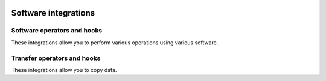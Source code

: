  .. Licensed to the Apache Software Foundation (ASF) under one
    or more contributor license agreements.  See the NOTICE file
    distributed with this work for additional information
    regarding copyright ownership.  The ASF licenses this file
    to you under the Apache License, Version 2.0 (the
    "License"); you may not use this file except in compliance
    with the License.  You may obtain a copy of the License at

 ..   http://www.apache.org/licenses/LICENSE-2.0

 .. Unless required by applicable law or agreed to in writing,
    software distributed under the License is distributed on an
    "AS IS" BASIS, WITHOUT WARRANTIES OR CONDITIONS OF ANY
    KIND, either express or implied.  See the License for the
    specific language governing permissions and limitations
    under the License.

Software integrations
---------------------

Software operators and hooks
''''''''''''''''''''''''''''

These integrations allow you to perform various operations using various software.

.. operators-hooks-ref::
   :tags: software
   :header-separator: "


Transfer operators and hooks
''''''''''''''''''''''''''''

These integrations allow you to copy data.

.. transfers-ref::
   :tags: software
   :header-separator: "
